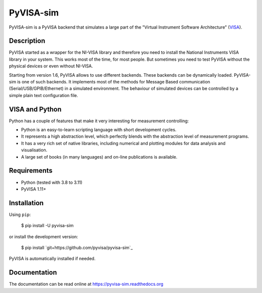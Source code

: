 PyVISA-sim
==========

.. image:: https://github.com/pyvisa/pyvisa-sim/workflows/Continuous%20Integration/badge.svg
    :target: https://github.com/pyvisa/pyvisa-sim/actions
    :alt: Continuous integration
.. image:: https://github.com/pyvisa/pyvisa-sim/workflows/Documentation%20building/badge.svg
    :target: https://github.com/pyvisa/pyvisa/actions
    :alt: Documentation building
.. image:: https://codecov.io/gh/pyvisa/pyvisa-sim/branch/main/graph/badge.svg
    :target: https://codecov.io/gh/pyvisa/pyvisa-sim
    :alt: Code Coverage
.. image:: https://readthedocs.org/projects/pyvisa-sim/badge/?version=latest
    :target: https://pyvisa-sim.readthedocs.io/en/latest/?badge=latest
    :alt: Documentation Status
.. image:: https://img.shields.io/pypi/l/PyVISA-sim
    :target: https://pypi.python.org/pypi/pyvisa-sim
    :alt: PyPI - License
.. image:: https://img.shields.io/pypi/v/PyVISA-sim
    :target: https://pypi.python.org/pypi/pyvisa-sim
    :alt: PyPI

PyVISA-sim is a PyVISA backend that simulates a large part of the
"Virtual Instrument Software Architecture" (`VISA`_).

Description
-----------

PyVISA started as a wrapper for the NI-VISA library and therefore you
need to install the National Instruments VISA library in your system.
This works most of the time, for most people. But sometimes you need to
test PyVISA without the physical devices or even without NI-VISA.

Starting from version 1.6, PyVISA allows to use different backends.
These backends can be dynamically loaded. PyVISA-sim is one of such
backends. It implements most of the methods for Message Based
communication (Serial/USB/GPIB/Ethernet) in a simulated environment. The
behaviour of simulated devices can be controlled by a simple plain text
configuration file.

VISA and Python
---------------

Python has a couple of features that make it very interesting for
measurement controlling:

-  Python is an easy-to-learn scripting language with short development
   cycles.
-  It represents a high abstraction level, which perfectly blends with
   the abstraction level of measurement programs.
-  It has a very rich set of native libraries, including numerical and
   plotting modules for data analysis and visualisation.
-  A large set of books (in many languages) and on-line publications is
   available.

Requirements
------------

-  Python (tested with 3.8 to 3.11)
-  PyVISA 1.11+

Installation
------------

Using ``pip``:

   $ pip install -U pyvisa-sim

or install the development version:

   $ pip install
   `git+https://github.com/pyvisa/pyvisa-sim`_

PyVISA is automatically installed if needed.


Documentation
-------------

The documentation can be read online at
`https://pyvisa-sim.readthedocs.org`_

.. _VISA: http://www.ivifoundation.org/Downloads/Specifications.htm
.. _`https://github.com/pyvisa/pyvisa-sim/zipball/master`: https://github.com/pyvisa/pyvisa-sim/zipball/master
.. _`https://pyvisa-sim.readthedocs.org`: https://pyvisa-sim.readthedocs.org
